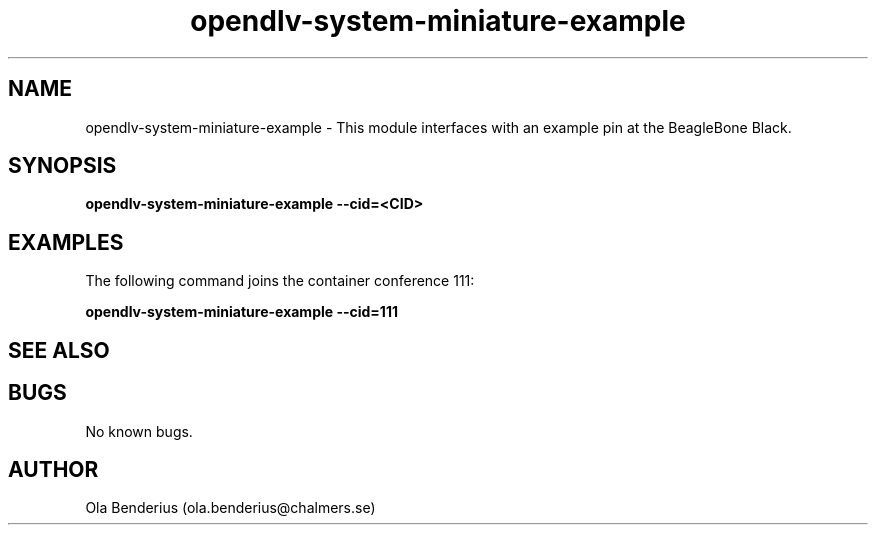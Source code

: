 .\" Manpage for opendlv-system-miniature-example
.\" Author: Ola Benderius <ola.benderius@chalmers.se>.

.TH opendlv-system-miniature-example 1 "03 January 2017" "0.0.2" "opendlv-system-miniature-example man page"

.SH NAME
opendlv-system-miniature-example \- This module interfaces with an example pin at the BeagleBone Black.


.SH SYNOPSIS
.B opendlv-system-miniature-example --cid=<CID>


.SH EXAMPLES
The following command joins the container conference 111:

.B opendlv-system-miniature-example --cid=111



.SH SEE ALSO



.SH BUGS
No known bugs.



.SH AUTHOR
Ola Benderius (ola.benderius@chalmers.se)

